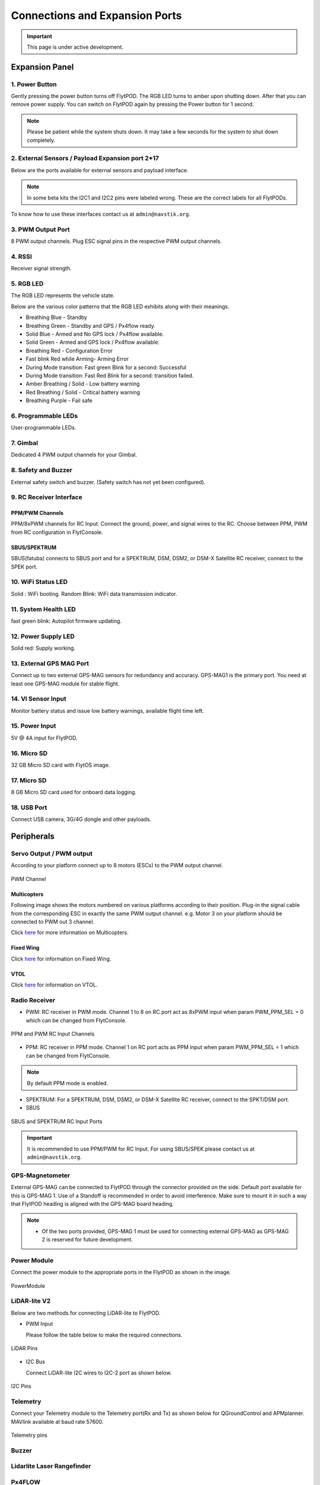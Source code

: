 .. _FlytPOD_specifications:




Connections and Expansion Ports
===============================

.. important:: This page is under active development.

Expansion Panel
---------------


.. image:: /_static/Images/iopannel.jpg
  	:align: center

.. image:: /_static/Images/sideviews.jpg
	:scale: 35%
	:align: center
	


1. Power Button
^^^^^^^^^^^^^^^

Gently pressing the power button turns off FlytPOD. The RGB LED turns to amber upon shutting down. After that you can remove power supply. You can switch on FlytPOD again by pressing the Power button for 1 second.

.. note:: Please be patient while the system shuts down. It may take a few seconds for the system to shut down completely.
  
      


.. .. image:: /_static/Images/powerswitch.png
.. 		:align: center
.. 		:scale: 50%


2. External Sensors / Payload Expansion port 2*17
^^^^^^^^^^^^^^^^^^^^^^^^^^^^^^^^^^^^^^^^^^^^^^^^^

Below are the ports available for external sensors and payload interface.

.. Columns described From left to right. 
.. (Net: top_pin, bottom_pin : Description)


.. image:: /_static/Images/exsensors.jpg
		:align: center
		:scale: 80%

.. * 3V3, -          :   3.3 V output, Gnd from FlytPOD for external sensors.
.. * GP1, GP2        :   GPIO 1 and GPIO 2 on odroid GPIO 30 pin connector. Pin GPX1.2, GPX1.3   
.. * ADC1, ADC2      :   ADC input pins. (more info coming soon).
.. * 3V3, -          :   3.3 V output, Gnd from FlytPOD for external sensors.     
.. * SPI1:  MO, CS   :   Mosi and CSN pins on Odroid SPI1 Bus. Pin GPA2.7, GPA2.5     
.. * SPI1:  MI, CK   :   Miso and Clock pins on Odroid SPI1 Bus. Pin GPA2.6, GPA2.4
.. * I2C1:  CL, DA   :   SCL and SDA pins from Odroid I2C_1 bus. Pin GPB3.3, GPB3.2
.. * 3V3, -          :   3.3 V output, Gnd from FlytPOD for external sensors.     
.. * SPI2:  MO, CS   :   Mosi and CSN pins on reserved SPI bus.
.. * SPI2:  MI, CK   :   Miso and Clk pins on reserved SPI bus.
.. * I2C2:  CL, DA   :   SCL and SDA pins of I2C_expansion bus. For rangefinder, px4flow, mag, etc.
.. * +, -            :   UBEC output, Gnd from ESC. Available only if your ESC have UBEC. Do not mix this with 5v supply from flytpod.
.. * US, LI          :   Ultrasonic and Lidar pins. For connecting PWM based ultrasonic  
.. * CAN:   H, L     :   CAN high, CAN Low pins on internal CAN bus.
.. * UART:  RT, CT   :   RTSN and CTSN pins on Telemetry Port.
.. * UART:  RX, TX   :   Rx and Tx pins on Telemetry Port. (Mavlink accessible at Baud rate 57600)
.. * 5V, -           :   5V output, Gnd from Flytpod for external Sensors.
 

.. note:: In some beta kits the I2C1 and I2C2 pins were labeled wrong. These are the correct labels for all FlytPODs.



.. Note that: In some beta kits the I2C1 and I2C2 pins were labeled wrong. These are the correct labels for all flytpods.

To know how to use these interfaces contact us at ``admin@navstik.org``.


.. .. image:: /_static/Images/external_sensors.png
.. 		:align: center
.. 		:scale: 30%


3. PWM Output Port
^^^^^^^^^^^^^^^^^^

8 PWM output channels. Plug ESC signal pins in the respective PWM output channels.

.. .. image:: /_static/Images/pwm2.png
.. 		:align: center
.. 		:scale: 50%



4. RSSI
^^^^^^^
Receiver signal strength.

.. _RGB_LED:

5. RGB LED
^^^^^^^^^^
The RGB LED represents the vehicle state.


.. .. image:: /_static/Images/rgbled.png
.. 		:align: center
.. 		:scale: 50%


Below are the various color patterns that the RGB LED exhibits along with their meanings.

* Breathing Blue - Standby

* Breathing Green - Standby and GPS / Px4flow ready.

* Solid Blue - Armed and No GPS lock / Px4flow available. 

* Solid Green - Armed and GPS lock / Px4flow available.

* Breathing Red - Configuration Error

* Fast blink Red while Arming- Arming Error

* During Mode transition: Fast green Blink for a second: Successful
  
* During Mode transition: Fast Red Blink for a second: transition failed.

* Amber Breathing / Solid - Low battery warning
  
* Red Breathing / Solid - Critical battery warning 

* Breathing Purple - Fail safe

  

6. Programmable LEDs
^^^^^^^^^^^^^^^^^^^^
User-programmable LEDs.


7. Gimbal
^^^^^^^^^
Dedicated 4 PWM output channels for your Gimbal.


8. Safety and Buzzer
^^^^^^^^^^^^^^^^^^^^
External safety switch and buzzer. (Safety switch has not yet been configured).


9. RC Receiver Interface
^^^^^^^^^^^^^^^^^^^^^^^^

PPM/PWM Channels
""""""""""""""""
PPM/8xPWM channels for RC Input. Connect the ground, power, and signal wires to the RC.
Choose between PPM, PWM from RC configuration in FlytConsole.



.. .. image:: /_static/Images/ppm2.png
.. 		:align: center
.. 		:scale: 50%

SBUS/SPEKTRUM
"""""""""""""
SBUS(fatuba) connects to SBUS port and for a SPEKTRUM, DSM, DSM2, or DSM-X Satellite RC receiver, connect to the SPEK port.

.. .. image:: /_static/Images/sbusspek1.png
.. 		:align: center
.. 		:scale: 50%




10. WiFi Status LED
^^^^^^^^^^^^^^^^^^^
Solid : WiFi booting.
Random Blink: WiFi data transmission indicator. 

11. System Health LED
^^^^^^^^^^^^^^^^^^^^^
fast green blink: Autopilot firmware updating.

12. Power Supply LED
^^^^^^^^^^^^^^^^^^^^
Solid red: Supply working.


13. External GPS MAG Port
^^^^^^^^^^^^^^^^^^^^^^^^^
Connect up to two external GPS-MAG sensors for redundancy and accuracy.
GPS-MAG1 is the primary port. You need at least one GPS-MAG module for stable flight. 


14. VI Sensor Input
^^^^^^^^^^^^^^^^^^^
Monitor battery status and issue low battery warnings, available flight time left.


15. Power Input
^^^^^^^^^^^^^^^
5V @ 4A input for FlytPOD.


16. Micro SD
^^^^^^^^^^^^
32 GB Micro SD card with FlytOS image.


17. Micro SD
^^^^^^^^^^^^
8 GB Micro SD card used for onboard data logging.


18. USB Port
^^^^^^^^^^^^
Connect USB camera, 3G/4G dongle and other payloads.






Peripherals
-----------


.. GPS-magnetometer
.. px4flow
.. lidarlite laser rangefinder
.. ultrasonic HCSR04
.. Air speed sensor
.. Buzzer
.. safety switch
.. power module
.. Gimbal
.. RC
.. Servo/pwm output
.. USB camera
.. Ground Router
.. Telemetry radio
.. HDMI output




.. _PWM_Output:

Servo Output / PWM output
^^^^^^^^^^^^^^^^^^^^^^^^^

According to your platform connect up to 8 motors (ESCs) to the PWM output channel. 

.. figure:: /_static/Images/pwm_op.jpg
 :align: center
 :scale: 50%
   
 PWM Channel
   

Multicopters
""""""""""""

Following image shows the motors numbered on various platforms according to their position. Plug-in the signal cable from the corresponding ESC in exactly the same PWM output channel. e.g. Motor 3 on your platform should be connected to PWM out 3 channel.

Click `here <http://pixhawk.org/platforms/multicopters/start>`_ for more information on Multicopters.



.. image:: /_static/Images/frames.jpg
		:align: center
		:scale: 30%


Fixed Wing
""""""""""

Click `here <https://pixhawk.org/platforms/planes/start>`_ for information on Fixed Wing.


VTOL
""""

Click `here <https://pixhawk.org/platforms/vtol/start>`_ for information on VTOL.


.. _RC_Receiver:

Radio Receiver
^^^^^^^^^^^^^^

* PWM: RC receiver in PWM mode. Channel 1 to 8 on RC port act as 8xPWM input when param PWM_PPM_SEL = 0 which can be changed from FlytConsole.
  
.. figure:: /_static/Images/ppm_pwm.jpg
 :align: center
 :scale: 50%
 

 PPM and PWM RC Input Channels

* PPM: RC receiver in PPM mode. Channel 1 on RC port acts as PPM input when param PWM_PPM_SEL = 1 which can be changed from FlytConsole.
  

 
     
.. note:: By default PPM mode is enabled.

* SPEKTRUM: For a SPEKTRUM, DSM, DSM2, or DSM-X Satellite RC receiver, connect to the SPKT/DSM port.

* SBUS
  
.. figure:: /_static/Images/sbus_spek.jpg
 :align: center
 :scale: 50%

 SBUS and SPEKTRUM RC Input Ports
    
.. important:: It is recommended to use PPM/PWM for RC Input. For using SBUS/SPEK please contact us at ``admin@navstik.org``.


.. _GPS_Mag:


GPS-Magnetometer
^^^^^^^^^^^^^^^^

External GPS-MAG can be connected to FlytPOD through the connector provided on the side. Default port available for this is GPS-MAG 1. Use of a Standoff is recommended in order to avoid interference. Make sure to mount it in such a way that FlytPOD heading is aligned with the GPS-MAG board heading.

.. note:: * Of the two ports provided, GPS-MAG 1 must be used for connecting external GPS-MAG as GPS-MAG 2 is reserved for future       development.



.. _Power_Module:


Power Module
^^^^^^^^^^^^
Connect the power module to the appropriate ports in the FlytPOD as shown in the image. 



.. figure:: /_static/Images/PowerModule.jpg
	:align: center
	:scale: 30%
	
	PowerModule



LiDAR-lite V2
^^^^^^^^^^^^^

Below are two methods for connecting LiDAR-lite to FlytPOD.

* PWM Input
  
  Please follow the table below to make the required connections.

.. image:: /_static/Images/lidarpinstable.jpg
  	:align: center
  	:scale: 80%

.. figure:: /_static/Images/uartpins.jpg
	:align: center
	:scale: 80%
	
	LiDAR Pins

* I2C Bus
  
  Connect LiDAR-lite I2C wires to I2C-2 port as shown below.



.. figure:: /_static/Images/i2cbus.jpg
	:align: center
	:scale: 80%
	
	I2C Pins


Telemetry
^^^^^^^^^

Connect your Telemetry module to the Telemetry port(Rx and Tx) as shown below for QGroundControl and APMplanner. MAVlink available at baud rate 57600.

.. figure:: /_static/Images/telemetry.jpg
	:align: center
	:scale: 80%
	
	Telemetry pins









Buzzer
^^^^^^
Lidarlite Laser Rangefinder
^^^^^^^^^^^^^^^^^^^^^^^^^^^
Px4FLOW
^^^^^^^
USB Camera
^^^^^^^^^^^
HDMI output
^^^^^^^^^^^^






.. _FlytConsole: https://flytpod:9090/flytconsole


   
.. _Fixed wings/Planes: https://pixhawk.org/platforms/planes/start


   
.. _VTOL: https://pixhawk.org/platforms/vtol/start

.. _Multicopters: https://pixhawk.org/platforms/multicopters/start



.. _FlytConsole widgets: http://docs.flytbase.com/docs/FlytConsole/About_FlytConsole.html




